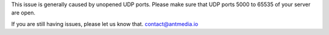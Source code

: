 This issue is generally caused by unopened UDP ports. Please make sure
that UDP ports 5000 to 65535 of your server are open.

If you are still having issues, please let us know that.
contact@antmedia.io
